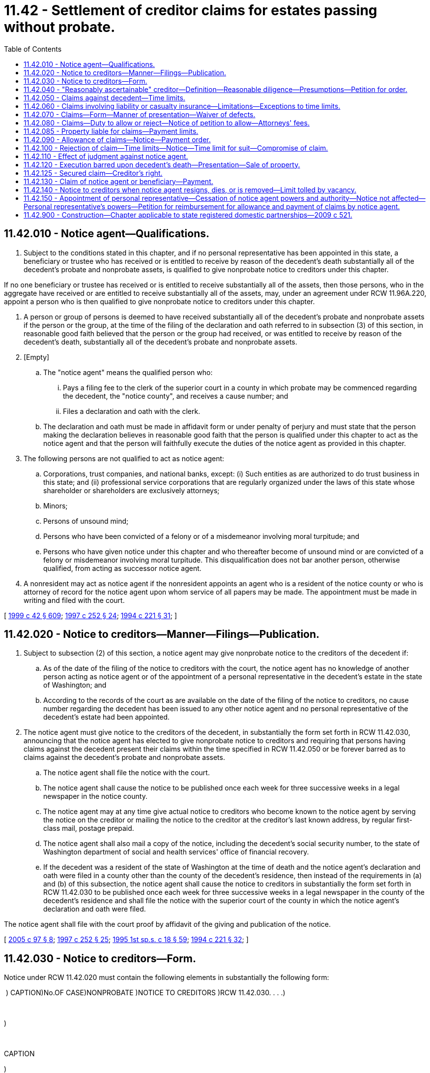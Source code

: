 = 11.42 - Settlement of creditor claims for estates passing without probate.
:toc:

== 11.42.010 - Notice agent—Qualifications.
. Subject to the conditions stated in this chapter, and if no personal representative has been appointed in this state, a beneficiary or trustee who has received or is entitled to receive by reason of the decedent's death substantially all of the decedent's probate and nonprobate assets, is qualified to give nonprobate notice to creditors under this chapter.

If no one beneficiary or trustee has received or is entitled to receive substantially all of the assets, then those persons, who in the aggregate have received or are entitled to receive substantially all of the assets, may, under an agreement under RCW 11.96A.220, appoint a person who is then qualified to give nonprobate notice to creditors under this chapter.

. A person or group of persons is deemed to have received substantially all of the decedent's probate and nonprobate assets if the person or the group, at the time of the filing of the declaration and oath referred to in subsection (3) of this section, in reasonable good faith believed that the person or the group had received, or was entitled to receive by reason of the decedent's death, substantially all of the decedent's probate and nonprobate assets.

. [Empty]
.. The "notice agent" means the qualified person who:

... Pays a filing fee to the clerk of the superior court in a county in which probate may be commenced regarding the decedent, the "notice county", and receives a cause number; and

... Files a declaration and oath with the clerk.

.. The declaration and oath must be made in affidavit form or under penalty of perjury and must state that the person making the declaration believes in reasonable good faith that the person is qualified under this chapter to act as the notice agent and that the person will faithfully execute the duties of the notice agent as provided in this chapter.

. The following persons are not qualified to act as notice agent:

.. Corporations, trust companies, and national banks, except: (i) Such entities as are authorized to do trust business in this state; and (ii) professional service corporations that are regularly organized under the laws of this state whose shareholder or shareholders are exclusively attorneys;

.. Minors;

.. Persons of unsound mind;

.. Persons who have been convicted of a felony or of a misdemeanor involving moral turpitude; and

.. Persons who have given notice under this chapter and who thereafter become of unsound mind or are convicted of a felony or misdemeanor involving moral turpitude. This disqualification does not bar another person, otherwise qualified, from acting as successor notice agent.

. A nonresident may act as notice agent if the nonresident appoints an agent who is a resident of the notice county or who is attorney of record for the notice agent upon whom service of all papers may be made. The appointment must be made in writing and filed with the court.

[ http://lawfilesext.leg.wa.gov/biennium/1999-00/Pdf/Bills/Session%20Laws/Senate/5196.SL.pdf?cite=1999%20c%2042%20§%20609[1999 c 42 § 609]; http://lawfilesext.leg.wa.gov/biennium/1997-98/Pdf/Bills/Session%20Laws/Senate/5110-S.SL.pdf?cite=1997%20c%20252%20§%2024[1997 c 252 § 24]; http://lawfilesext.leg.wa.gov/biennium/1993-94/Pdf/Bills/Session%20Laws/House/2270-S.SL.pdf?cite=1994%20c%20221%20§%2031[1994 c 221 § 31]; ]

== 11.42.020 - Notice to creditors—Manner—Filings—Publication.
. Subject to subsection (2) of this section, a notice agent may give nonprobate notice to the creditors of the decedent if:

.. As of the date of the filing of the notice to creditors with the court, the notice agent has no knowledge of another person acting as notice agent or of the appointment of a personal representative in the decedent's estate in the state of Washington; and

.. According to the records of the court as are available on the date of the filing of the notice to creditors, no cause number regarding the decedent has been issued to any other notice agent and no personal representative of the decedent's estate had been appointed.

. The notice agent must give notice to the creditors of the decedent, in substantially the form set forth in RCW 11.42.030, announcing that the notice agent has elected to give nonprobate notice to creditors and requiring that persons having claims against the decedent present their claims within the time specified in RCW 11.42.050 or be forever barred as to claims against the decedent's probate and nonprobate assets.

.. The notice agent shall file the notice with the court.

.. The notice agent shall cause the notice to be published once each week for three successive weeks in a legal newspaper in the notice county.

.. The notice agent may at any time give actual notice to creditors who become known to the notice agent by serving the notice on the creditor or mailing the notice to the creditor at the creditor's last known address, by regular first-class mail, postage prepaid.

.. The notice agent shall also mail a copy of the notice, including the decedent's social security number, to the state of Washington department of social and health services' office of financial recovery.

.. If the decedent was a resident of the state of Washington at the time of death and the notice agent's declaration and oath were filed in a county other than the county of the decedent's residence, then instead of the requirements in (a) and (b) of this subsection, the notice agent shall cause the notice to creditors in substantially the form set forth in RCW 11.42.030 to be published once each week for three successive weeks in a legal newspaper in the county of the decedent's residence and shall file the notice with the superior court of the county in which the notice agent's declaration and oath were filed.

The notice agent shall file with the court proof by affidavit of the giving and publication of the notice.

[ http://lawfilesext.leg.wa.gov/biennium/2005-06/Pdf/Bills/Session%20Laws/House/1125.SL.pdf?cite=2005%20c%2097%20§%208[2005 c 97 § 8]; http://lawfilesext.leg.wa.gov/biennium/1997-98/Pdf/Bills/Session%20Laws/Senate/5110-S.SL.pdf?cite=1997%20c%20252%20§%2025[1997 c 252 § 25]; http://lawfilesext.leg.wa.gov/biennium/1995-96/Pdf/Bills/Session%20Laws/House/1908-S2.SL.pdf?cite=1995%201st%20sp.s.%20c%2018%20§%2059[1995 1st sp.s. c 18 § 59]; http://lawfilesext.leg.wa.gov/biennium/1993-94/Pdf/Bills/Session%20Laws/House/2270-S.SL.pdf?cite=1994%20c%20221%20§%2032[1994 c 221 § 32]; ]

== 11.42.030 - Notice to creditors—Form.
Notice under RCW 11.42.020 must contain the following elements in substantially the following form:

 ) CAPTION)No.OF CASE)NONPROBATE )NOTICE TO CREDITORS )RCW 11.42.030. . . .) 

 

)

 

CAPTION

)

No.

OF CASE

)

NONPROBATE

 

)

NOTICE TO CREDITORS

 

)

RCW 11.42.030

. . . .

)

 

The notice agent named below has elected to give notice to creditors of the above-named decedent. As of the date of the filing of a copy of this notice with the court, the notice agent has no knowledge of any other person acting as notice agent or of the appointment of a personal representative of the decedent's estate in the state of Washington. According to the records of the court as are available on the date of the filing of this notice with the court, a cause number regarding the decedent has not been issued to any other notice agent and a personal representative of the decedent's estate has not been appointed.

Any person having a claim against the decedent must, before the time the claim would be barred by any otherwise applicable statute of limitations, present the claim in the manner as provided in RCW 11.42.070 by serving on or mailing to the notice agent or the notice agent's attorney at the address stated below a copy of the claim and filing the original of the claim with the court in which the notice agent's declaration and oath were filed. The claim must be presented within the later of: (1) Thirty days after the notice agent served or mailed the notice to the creditor as provided under RCW 11.42.020(2)(c); or (2) four months after the date of first publication of the notice. If the claim is not presented within this time frame, the claim is forever barred, except as otherwise provided in RCW 11.42.050 and 11.42.060. This bar is effective as to claims against both the decedent's probate and nonprobate assets.

Date of First

Publication:

The notice agent declares under penalty of perjury under the laws of the state of Washington on           ,   [year]  , at      [city]      ,       [state]       that the foregoing is true and correct.

 . . . . Signature of Notice Agent

 

. . . .

 

Signature of Notice Agent

Notice Agent:

Attorney for the Notice Agent:

Address for Mailing or Service:

Court of Notice Agent's oath and declaration and cause number:

[ http://lawfilesext.leg.wa.gov/biennium/2005-06/Pdf/Bills/Session%20Laws/House/1125.SL.pdf?cite=2005%20c%2097%20§%209[2005 c 97 § 9]; http://lawfilesext.leg.wa.gov/biennium/1997-98/Pdf/Bills/Session%20Laws/Senate/5110-S.SL.pdf?cite=1997%20c%20252%20§%2026[1997 c 252 § 26]; http://lawfilesext.leg.wa.gov/biennium/1993-94/Pdf/Bills/Session%20Laws/House/2270-S.SL.pdf?cite=1994%20c%20221%20§%2033[1994 c 221 § 33]; ]

== 11.42.040 - "Reasonably ascertainable" creditor—Definition—Reasonable diligence—Presumptions—Petition for order.
. For purposes of RCW 11.42.050, a "reasonably ascertainable" creditor of the decedent is one that the notice agent would discover upon exercise of reasonable diligence. The notice agent is deemed to have exercised reasonable diligence upon conducting a reasonable review of the decedent's correspondence, including correspondence received after the date of death, and financial records, including personal financial statements, loan documents, checkbooks, bank statements, and income tax returns, that are in the possession of or reasonably available to the notice agent.

. If the notice agent conducts the review, the notice agent is presumed to have exercised reasonable diligence to ascertain creditors of the decedent and any creditor not ascertained in the review is presumed not reasonably ascertainable within the meaning of RCW 11.42.050. These presumptions may be rebutted only by clear, cogent, and convincing evidence.

. The notice agent may evidence the review and resulting presumption by filing with the court an affidavit regarding the facts referred to in this section. The notice agent may petition the court for an order declaring that the notice agent has made a review and that any creditors not known to the notice agent are not reasonably ascertainable. The petition must be filed under RCW 11.96A.080, and the notice specified under RCW 11.96A.110 must also be given by publication.

[ http://lawfilesext.leg.wa.gov/biennium/1999-00/Pdf/Bills/Session%20Laws/Senate/5196.SL.pdf?cite=1999%20c%2042%20§%20610[1999 c 42 § 610]; http://lawfilesext.leg.wa.gov/biennium/1997-98/Pdf/Bills/Session%20Laws/Senate/5110-S.SL.pdf?cite=1997%20c%20252%20§%2027[1997 c 252 § 27]; http://lawfilesext.leg.wa.gov/biennium/1993-94/Pdf/Bills/Session%20Laws/House/2270-S.SL.pdf?cite=1994%20c%20221%20§%2034[1994 c 221 § 34]; ]

== 11.42.050 - Claims against decedent—Time limits.
. If a notice agent provides notice under RCW 11.42.020, any person having a claim against the decedent is forever barred from making a claim or commencing an action against the decedent if the claim or action is not already barred by an otherwise applicable statute of limitations, unless the creditor presents the claim in the manner provided in RCW 11.42.070 within the following time limitations:

.. If the notice agent provided notice under RCW 11.42.020(2) (a) and (b) and the creditor was given actual notice as provided in RCW 11.42.020(2)(c), the creditor must present the claim within the later of: (i) Thirty days after the notice agent's service or mailing of notice to the creditor; and (ii) four months after the date of first publication of the notice;

.. If the notice agent provided notice under RCW 11.42.020(2) (a) and (b) and the creditor was not given actual notice as provided in RCW 11.42.020(2)(c):

... If the creditor was not reasonably ascertainable, as defined in RCW 11.42.040, the creditor must present the claim within four months after the date of first publication of the notice;

... If the creditor was reasonably ascertainable, as defined in RCW 11.42.040, the creditor must present the claim within twenty-four months after the decedent's date of death.

. Any otherwise applicable statute of limitations applies without regard to the tolling provisions of RCW 4.16.190.

. This bar is effective as to claims against both the decedent's probate and nonprobate assets.

[ http://lawfilesext.leg.wa.gov/biennium/1997-98/Pdf/Bills/Session%20Laws/Senate/5110-S.SL.pdf?cite=1997%20c%20252%20§%2028[1997 c 252 § 28]; http://lawfilesext.leg.wa.gov/biennium/1993-94/Pdf/Bills/Session%20Laws/House/2270-S.SL.pdf?cite=1994%20c%20221%20§%2035[1994 c 221 § 35]; ]

== 11.42.060 - Claims involving liability or casualty insurance—Limitations—Exceptions to time limits.
The time limitations for presenting claims under this chapter do not accrue to the benefit of any liability or casualty insurer. Claims against the decedent or the decedent's marital community that can be fully satisfied by applicable insurance coverage or proceeds need not be presented within the time limitation of RCW 11.42.050, but the amount of recovery cannot exceed the amount of the insurance. If a notice agent provides notice under RCW 11.42.020, the claims may at any time be presented as provided in RCW 11.42.070, subject to the otherwise relevant statutes of limitations, and does not constitute a cloud, lien, or encumbrance upon the title to the decedent's probate or nonprobate assets nor delay or prevent the transfer or distribution of the decedent's assets. This section does not serve to extend any otherwise relevant statutes of limitations.

[ http://lawfilesext.leg.wa.gov/biennium/1997-98/Pdf/Bills/Session%20Laws/Senate/5110-S.SL.pdf?cite=1997%20c%20252%20§%2029[1997 c 252 § 29]; http://lawfilesext.leg.wa.gov/biennium/1993-94/Pdf/Bills/Session%20Laws/House/2270-S.SL.pdf?cite=1994%20c%20221%20§%2036[1994 c 221 § 36]; ]

== 11.42.070 - Claims—Form—Manner of presentation—Waiver of defects.
. The claimant, the claimant's attorney, or the claimant's agent shall sign the claim and include in the claim the following information:

.. The name and address of the claimant;

.. The name, address, if different from that of the claimant, and nature of authority of an agent signing the claim on behalf of the claimant;

.. A statement of the facts or circumstances constituting the basis of the claim;

.. The amount of the claim; and

.. If the claim is secured, unliquidated, contingent, or not yet due, the nature of the security, the nature of the uncertainty, or the date when it will become due.

Failure to describe correctly the information in (c), (d), or (e) of this subsection, if the failure is not substantially misleading, does not invalidate the claim.

. A claim does not need to be supported by affidavit.

. A claim must be presented within the time limits set forth in RCW 11.42.050 by: (a) Serving on or mailing to, by regular first-class mail, the notice agent or the notice agent's attorney a copy of the signed claim; and (b) filing the original of the signed claim with the court in which the notice agent's declaration and oath were filed. A claim is deemed presented upon the later of the date of postmark or service on the notice agent, or the notice agent's attorney, and filing with the court.

. Notwithstanding any other provision of this chapter, if a claimant makes a written demand for payment within the time limits set forth in RCW 11.42.050, the notice agent may waive formal defects and elect to treat the demand as a claim properly filed under this chapter if: (a) The claim was due; (b) the amount paid was the amount of indebtedness over and above all payments and offsets; (c) the estate is solvent; and (d) the payment is made in good faith. Nothing in this chapter limits application of the doctrines of waiver, estoppel, or detrimental claims or any other equitable principle.

[ http://lawfilesext.leg.wa.gov/biennium/2005-06/Pdf/Bills/Session%20Laws/House/1125.SL.pdf?cite=2005%20c%2097%20§%2010[2005 c 97 § 10]; http://lawfilesext.leg.wa.gov/biennium/1997-98/Pdf/Bills/Session%20Laws/Senate/5110-S.SL.pdf?cite=1997%20c%20252%20§%2030[1997 c 252 § 30]; http://lawfilesext.leg.wa.gov/biennium/1993-94/Pdf/Bills/Session%20Laws/House/2270-S.SL.pdf?cite=1994%20c%20221%20§%2037[1994 c 221 § 37]; ]

== 11.42.080 - Claims—Duty to allow or reject—Notice of petition to allow—Attorneys' fees.
. The notice agent shall allow or reject all claims presented in the manner provided in RCW 11.42.070. The notice agent may allow or reject a claim, in whole or in part.

. If the notice agent has not allowed or rejected a claim within the later of four months from the date of first publication of the notice to creditors and thirty days from presentation of the claim, the claimant may serve written notice on the notice agent that the claimant will petition the court to have the claim allowed. If the notice agent fails to notify the claimant of the allowance or rejection of the claim within twenty days after the notice agent's receipt of the claimant's notice, the claimant may petition the court for a hearing to determine whether the claim should be allowed or rejected, in whole or in part. If the court substantially allows the claim, the court may allow the petitioner reasonable attorneys' fees chargeable against the decedent's assets received by the notice agent or by those appointing the notice agent.

[ http://lawfilesext.leg.wa.gov/biennium/1997-98/Pdf/Bills/Session%20Laws/Senate/5110-S.SL.pdf?cite=1997%20c%20252%20§%2031[1997 c 252 § 31]; http://lawfilesext.leg.wa.gov/biennium/1993-94/Pdf/Bills/Session%20Laws/House/2270-S.SL.pdf?cite=1994%20c%20221%20§%2038[1994 c 221 § 38]; ]

== 11.42.085 - Property liable for claims—Payment limits.
. The decedent's nonprobate and probate assets that were subject to the satisfaction of the decedent's general liabilities immediately before the decedent's death are liable for claims. The decedent's probate assets may be liable, whether or not there is a probate administration of the decedent's estate.

. The notice agent may pay a claim allowed by the notice agent or a judgment on a claim first prosecuted against a notice agent only out of assets received as a result of the death of the decedent by the notice agent or by those appointing the notice agent, except as may be provided by agreement under RCW 11.96A.220 or by court order issued in a judicial proceeding under RCW 11.96A.080.

[ http://lawfilesext.leg.wa.gov/biennium/1999-00/Pdf/Bills/Session%20Laws/Senate/5196.SL.pdf?cite=1999%20c%2042%20§%20611[1999 c 42 § 611]; http://lawfilesext.leg.wa.gov/biennium/1997-98/Pdf/Bills/Session%20Laws/Senate/5110-S.SL.pdf?cite=1997%20c%20252%20§%2032[1997 c 252 § 32]; ]

== 11.42.090 - Allowance of claims—Notice—Payment order.
. If the notice agent allows a claim, the notice agent shall notify the claimant of the allowance by personal service or regular first-class mail to the address stated on the claim. A claim may not be allowed if it is barred by a statute of limitations.

. The notice agent shall pay claims allowed in the following order from the assets of the decedent that are subject to the payment of claims as provided in RCW 11.42.085:

.. Costs of administering the assets subject to the payment of claims, including a reasonable fee to the notice agent, any resident agent for the notice agent, reasonable attorneys' fees for the attorney for each of them, filing fees, publication costs, mailing costs, and similar costs and fees;

.. Funeral expenses in a reasonable amount;

.. Expenses of the last sickness in a reasonable amount;

.. Wages due for labor performed within sixty days immediately preceding the death of the decedent;

.. Debts having preference by the laws of the United States;

.. Taxes, debts, or dues owing to the state;

.. Judgments rendered against the decedent in the decedent's lifetime that are liens upon real estate on which executions might have been issued at the time of the death of the decedent and debts secured by mortgages in the order of their priority; and

.. All other demands against the assets subject to the payment of claims.

. The notice agent may not pay a claim of the notice agent or other person who has received property by reason of the decedent's death unless all other claims that have been filed under this chapter, and all debts having priority to the claim, are paid in full or otherwise settled by agreement, regardless of whether the other claims are allowed or rejected.

[ http://lawfilesext.leg.wa.gov/biennium/1997-98/Pdf/Bills/Session%20Laws/Senate/5110-S.SL.pdf?cite=1997%20c%20252%20§%2033[1997 c 252 § 33]; http://lawfilesext.leg.wa.gov/biennium/1993-94/Pdf/Bills/Session%20Laws/House/2270-S.SL.pdf?cite=1994%20c%20221%20§%2039[1994 c 221 § 39]; ]

== 11.42.100 - Rejection of claim—Time limits—Notice—Time limit for suit—Compromise of claim.
. If the notice agent rejects a claim, in whole or in part, the claimant must bring suit against the notice agent within thirty days after notification of rejection or the claim is forever barred. The notice agent shall notify the claimant of the rejection and file an affidavit with the court showing the notification and the date of the notification. The notice agent shall notify the claimant of the rejection by personal service or certified mail addressed to the claimant or claimant's agent, if applicable, at the address stated in the claim. The date of service or of the postmark is the date of notification. The notification must advise the claimant that the claimant must bring suit in the proper court against the notice agent within thirty days after notification of rejection or the claim will be forever barred.

. If a claimant brings suit against the notice agent on a rejected claim and the notice agent has not received substantially all assets of the decedent that are liable for claims, the notice agent may only make an appearance in the action and may not answer the action but must cause a petition to be filed for the appointment of a personal representative within thirty days after service of the creditor's action on the notice agent. Under these circumstances, a judgment may not be entered in an action brought by a creditor against the notice agent earlier than twenty days after the personal representative has been substituted in that action for the notice agent.

. The notice agent may, before or after rejection of any claim, compromise the claim, whether due or not, absolute or contingent, liquidated, or unliquidated.

[ http://lawfilesext.leg.wa.gov/biennium/1997-98/Pdf/Bills/Session%20Laws/Senate/5110-S.SL.pdf?cite=1997%20c%20252%20§%2034[1997 c 252 § 34]; http://lawfilesext.leg.wa.gov/biennium/1993-94/Pdf/Bills/Session%20Laws/House/2270-S.SL.pdf?cite=1994%20c%20221%20§%2040[1994 c 221 § 40]; ]

== 11.42.110 - Effect of judgment against notice agent.
The effect of a judgment rendered against the notice agent shall be only to establish the amount of the judgment as an allowed claim.

[ http://lawfilesext.leg.wa.gov/biennium/1997-98/Pdf/Bills/Session%20Laws/Senate/5110-S.SL.pdf?cite=1997%20c%20252%20§%2035[1997 c 252 § 35]; http://lawfilesext.leg.wa.gov/biennium/1993-94/Pdf/Bills/Session%20Laws/House/2270-S.SL.pdf?cite=1994%20c%20221%20§%2041[1994 c 221 § 41]; ]

== 11.42.120 - Execution barred upon decedent's death—Presentation—Sale of property.
If a judgment was entered against the decedent during the decedent's lifetime, an execution may not issue on the judgment after the death of the decedent. If a notice agent is acting, the judgment must be presented in the manner provided in RCW 11.42.070, but if the judgment is a lien on any property of the decedent, the property may be sold for the satisfaction of the judgment and the officer making the sale shall account to the notice agent for any surplus.

[ http://lawfilesext.leg.wa.gov/biennium/1997-98/Pdf/Bills/Session%20Laws/Senate/5110-S.SL.pdf?cite=1997%20c%20252%20§%2036[1997 c 252 § 36]; http://lawfilesext.leg.wa.gov/biennium/1993-94/Pdf/Bills/Session%20Laws/House/2270-S.SL.pdf?cite=1994%20c%20221%20§%2042[1994 c 221 § 42]; ]

== 11.42.125 - Secured claim—Creditor's right.
If a creditor's claim is secured by any property of the decedent, this chapter does not affect the right of the creditor to realize on the creditor's security, whether or not the creditor presented the claim in the manner provided in RCW 11.42.070.

[ http://lawfilesext.leg.wa.gov/biennium/1997-98/Pdf/Bills/Session%20Laws/Senate/5110-S.SL.pdf?cite=1997%20c%20252%20§%2037[1997 c 252 § 37]; ]

== 11.42.130 - Claim of notice agent or beneficiary—Payment.
A claim of the notice agent or other person who has received property by reason of the decedent's death must be paid as set forth in RCW 11.42.090(3).

[ http://lawfilesext.leg.wa.gov/biennium/1997-98/Pdf/Bills/Session%20Laws/Senate/5110-S.SL.pdf?cite=1997%20c%20252%20§%2038[1997 c 252 § 38]; http://lawfilesext.leg.wa.gov/biennium/1993-94/Pdf/Bills/Session%20Laws/House/2270-S.SL.pdf?cite=1994%20c%20221%20§%2043[1994 c 221 § 43]; ]

== 11.42.140 - Notice to creditors when notice agent resigns, dies, or is removed—Limit tolled by vacancy.
. If a notice agent has given notice under RCW 11.42.020 and the notice agent resigns, dies, or is removed or a personal representative is appointed, the successor notice agent or the personal representative shall:

.. Publish notice of the vacancy and succession for two successive weeks in the legal newspaper in which notice was published under RCW 11.42.020, if the vacancy occurred within twenty-four months after the decedent's date of death; and

.. Provide actual notice of the vacancy and succession to a creditor if: (i) The creditor filed a claim and the claim had not been allowed or rejected by the prior notice agent; or (ii) the creditor's claim was rejected and the vacancy occurred within thirty days after rejection of the claim.

. The time between the resignation, death, or removal of the notice agent or appointment of a personal representative and the first publication of the vacancy and succession or, in the case of actual notice, the mailing of the notice of vacancy and succession must be added to the time within which a claim must be presented or a suit on a rejected claim must be filed. This section does not extend the twenty-four-month self-executing bar under RCW 11.42.050.

[ http://lawfilesext.leg.wa.gov/biennium/1997-98/Pdf/Bills/Session%20Laws/Senate/5110-S.SL.pdf?cite=1997%20c%20252%20§%2039[1997 c 252 § 39]; http://lawfilesext.leg.wa.gov/biennium/1993-94/Pdf/Bills/Session%20Laws/House/2270-S.SL.pdf?cite=1994%20c%20221%20§%2045[1994 c 221 § 45]; ]

== 11.42.150 - Appointment of personal representative—Cessation of notice agent powers and authority—Notice not affected—Personal representative's powers—Petition for reimbursement for allowance and payment of claims by notice agent.
. The powers and authority of a notice agent immediately cease, and the office of notice agent becomes vacant, upon appointment of a personal representative for the estate of the decedent. Except as provided in RCW 11.42.140(2), the cessation of the powers and authority does not affect the filing and publication of notice to creditors and does not affect actual notice to creditors given by the notice agent.

. As set forth in RCW 11.40.160, a personal representative may adopt, ratify, nullify, or reject any actions of the notice agent.

. If a personal representative is appointed and the personal representative does not nullify the allowance of a claim that the notice agent allowed and paid, the person or persons whose assets were used to pay the claim may petition for reimbursement from the estate to the extent the payment was not in accordance with chapter 11.10 RCW.

[ http://lawfilesext.leg.wa.gov/biennium/1997-98/Pdf/Bills/Session%20Laws/Senate/5110-S.SL.pdf?cite=1997%20c%20252%20§%2040[1997 c 252 § 40]; http://lawfilesext.leg.wa.gov/biennium/1993-94/Pdf/Bills/Session%20Laws/House/2270-S.SL.pdf?cite=1994%20c%20221%20§%2044[1994 c 221 § 44]; ]

== 11.42.900 - Construction—Chapter applicable to state registered domestic partnerships—2009 c 521.
For the purposes of this chapter, the terms spouse, marriage, marital, husband, wife, widow, widower, next of kin, and family shall be interpreted as applying equally to state registered domestic partnerships or individuals in state registered domestic partnerships as well as to marital relationships and married persons, and references to dissolution of marriage shall apply equally to state registered domestic partnerships that have been terminated, dissolved, or invalidated, to the extent that such interpretation does not conflict with federal law. Where necessary to implement chapter 521, Laws of 2009, gender-specific terms such as husband and wife used in any statute, rule, or other law shall be construed to be gender neutral, and applicable to individuals in state registered domestic partnerships.

[ http://lawfilesext.leg.wa.gov/biennium/2009-10/Pdf/Bills/Session%20Laws/Senate/5688-S2.SL.pdf?cite=2009%20c%20521%20§%2032[2009 c 521 § 32]; ]

